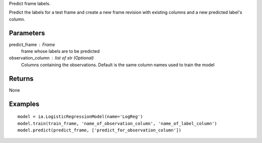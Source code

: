 Predict frame labels.

Predict the labels for a test frame and create a new frame revision with existing columns and a new predicted label's column.

Parameters
----------
predict_frame : Frame
    frame whose labels are to be predicted

observation_column : list of str (Optional)
    Columns containing the observations. Default is the same column names used to train the model

Returns
-------
None

Examples
--------
::

    model = ia.LogisticRegressionModel(name='LogReg')
    model.train(train_frame, 'name_of_observation_column', 'name_of_label_column')
    model.predict(predict_frame, ['predict_for_observation_column'])